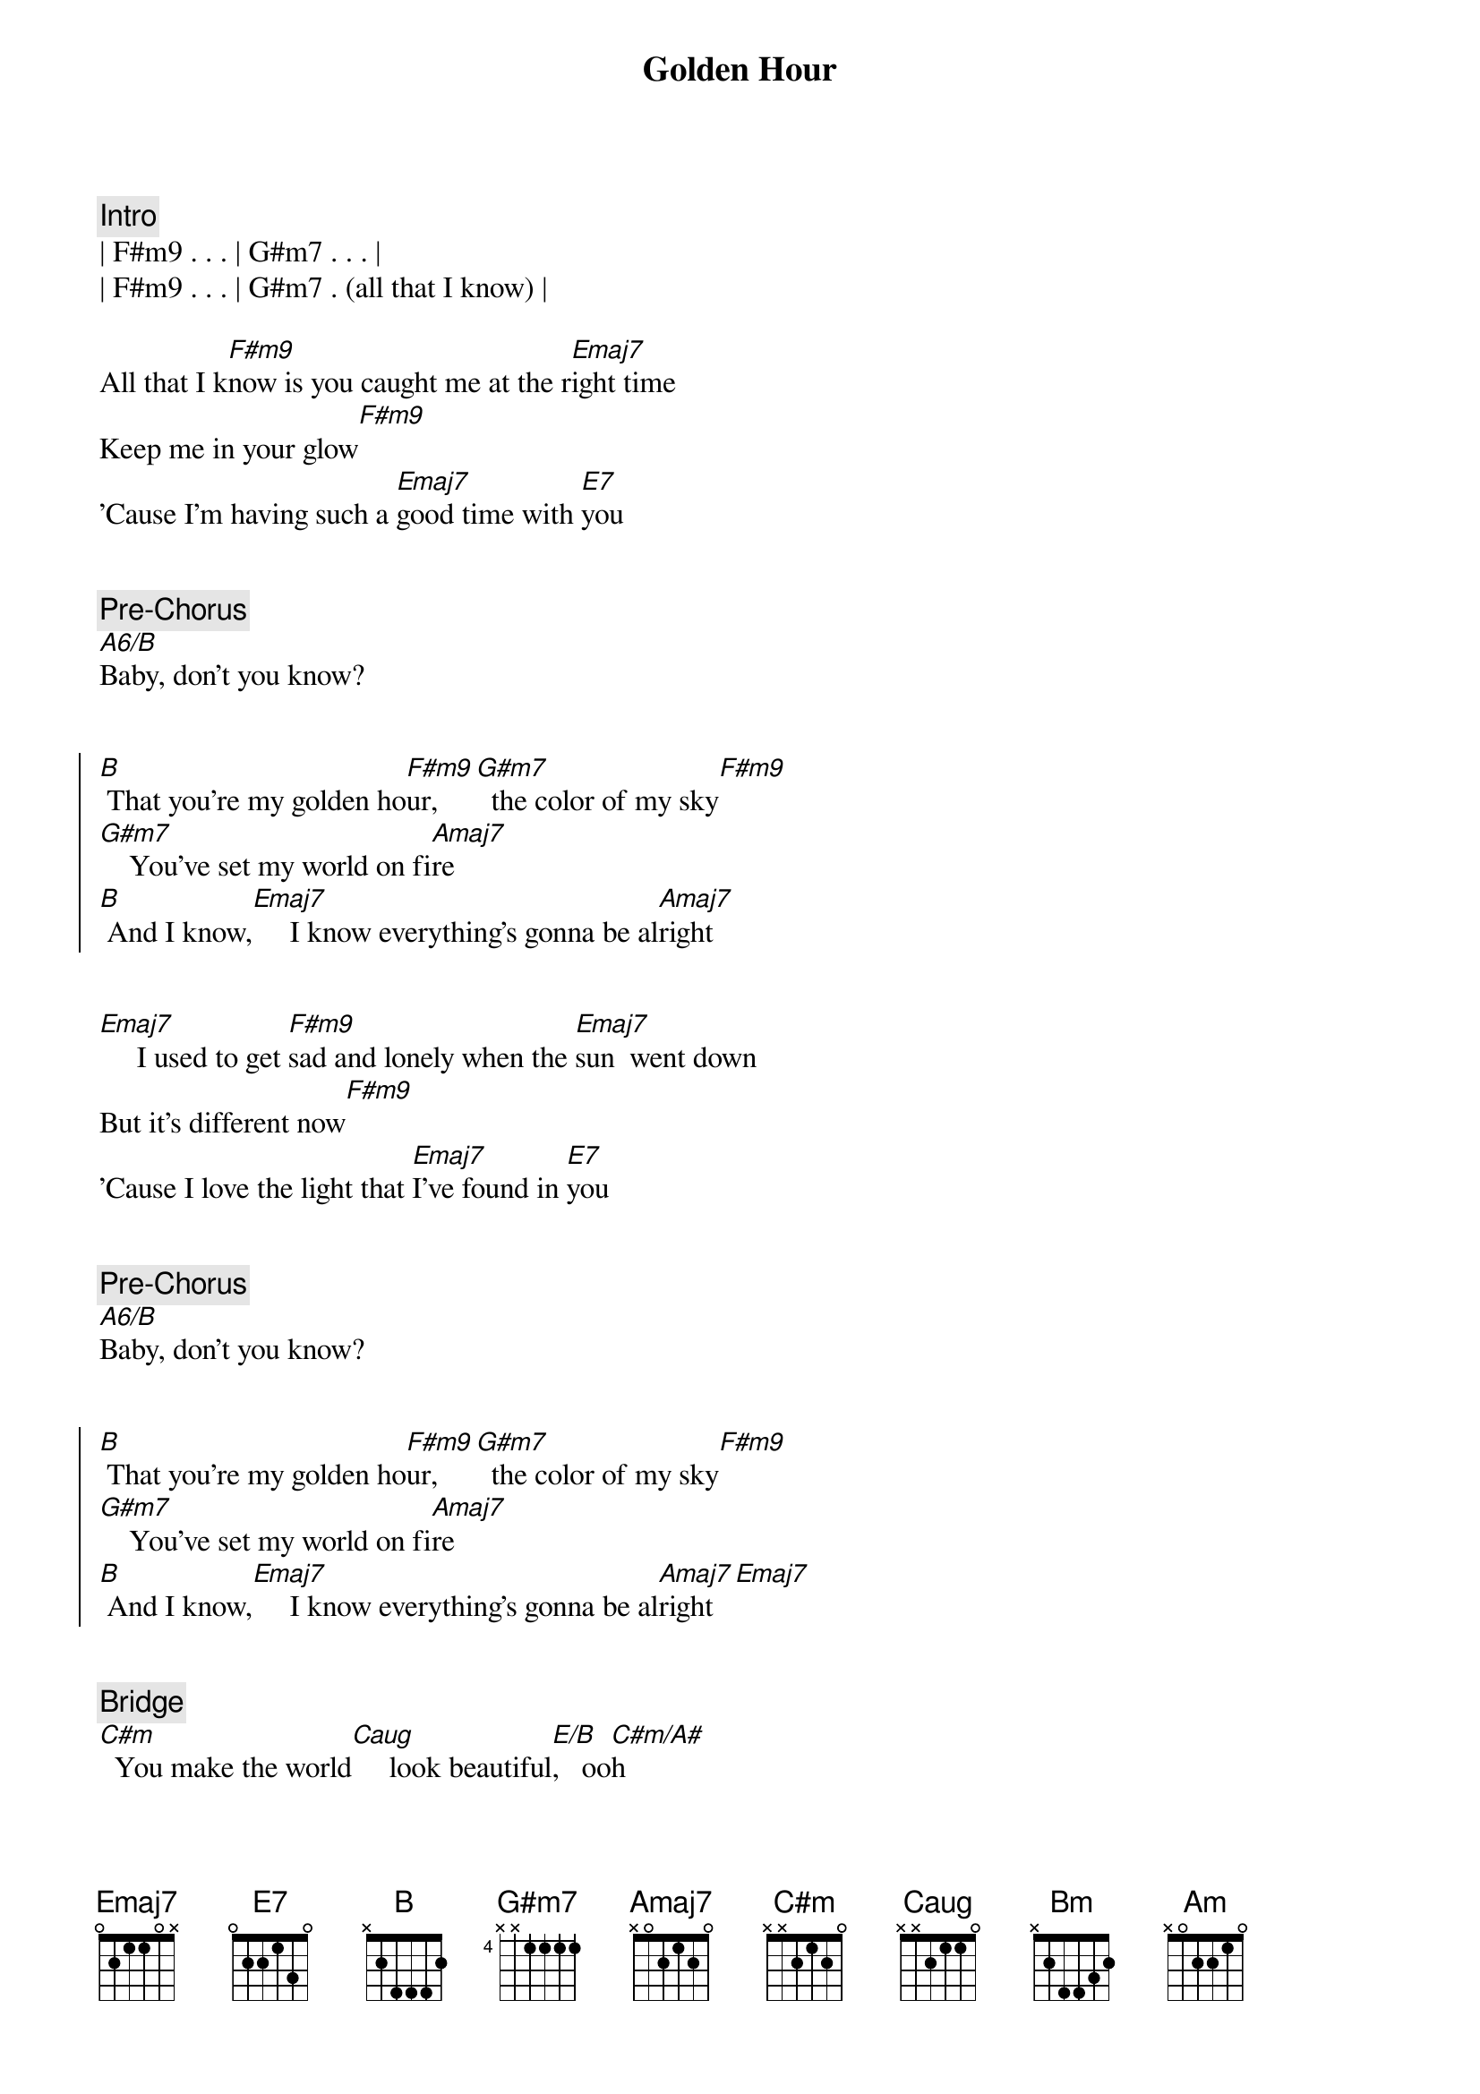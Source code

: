 {title: Golden Hour}
{artist: Kasey Musgraves}
{key: A}


{comment: Intro}
| F#m9 . . . | G#m7 . . . | 
| F#m9 . . . | G#m7 . (all that I know) |

{start_of_verse}
All that I k[F#m9]now is you caught me at the r[Emaj7]ight time
Keep me in your glow[F#m9]
'Cause I'm having such a [Emaj7]good time with [E7]you
{end_of_verse}


{comment: Pre-Chorus}
[A6/B]Baby, don't you know?


{start_of_chorus}
[B] That you're my golden ho[F#m9]ur,  [G#m7]  the color of my sky[F#m9]
[G#m7]    You've set my world on fi[Amaj7]re
[B] And I know,[Emaj7]     I know everything's gonna be al[Amaj7]right
{end_of_chorus}


{start_of_verse}
[Emaj7]     I used to get [F#m9]sad and lonely when the [Emaj7]sun  went down
But it's different now[F#m9]
'Cause I love the light that [Emaj7]I've found in [E7]you
{end_of_verse}


{comment: Pre-Chorus}
[A6/B]Baby, don't you know?


{start_of_chorus}
[B] That you're my golden ho[F#m9]ur,  [G#m7]  the color of my sky[F#m9]
[G#m7]    You've set my world on fi[Amaj7]re
[B] And I know,[Emaj7]     I know everything's gonna be al[Amaj7]right[Emaj7]
{end_of_chorus}


{comment: Bridge}
[C#m]  You make the world[Caug]     look beautiful[E/B],   oo[C#m/A#]h
[Bm]  I thought I'd seen it all before[Amaj7]
But looking [Am]through your eyes, it looks like paradise


{comment: Guitar Solo}
[F#m9]     [G#m7]     [F#m9]     [G#m7]  You've set my world on fire[Amaj7]


{start_of_chorus}
[B] And I know,[Emaj7]     I know everything's gonna be al[Amaj7]right
That you're my golden ho[F#m9]ur,  [G#m7]  the color of my sky[F#m9]
[G#m7]    You've set my world on fi[Amaj7]re
[B] And I know,[Emaj7]     I know everything's gonna be al[Amaj7]right
Yeah, I know,[Emaj7]     I know everything's gonna be al[Amaj7]right
{end_of_chorus}


{comment: Outro}
Golden [Emaj7]hour[Amaj7][Emaj7]